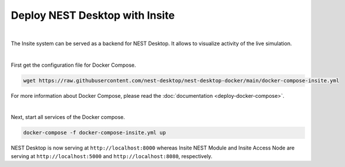 Deploy NEST Desktop with Insite
===============================


.. image:: ../_static/img/logo/docker-compose-logo.png
  :alt: Docker Compose
  :target: #deploy-nest-desktop-with-insite
  :width: 240px

|

The Insite system can be served as a backend for NEST Desktop.
It allows to visualize activity of the live simulation.

|

First get the configuration file for Docker Compose.

.. code-block:: bash

  wget https://raw.githubusercontent.com/nest-desktop/nest-desktop-docker/main/docker-compose-insite.yml

For more information about Docker Compose, please read the :doc:`documentation <deploy-docker-compose>`.

|

Next, start all services of the Docker compose.

.. code-block:: bash

  docker-compose -f docker-compose-insite.yml up

NEST Desktop is now serving at ``http://localhost:8000``
whereas Insite NEST Module and Insite Access Node are serving at ``http://localhost:5000``
and ``http://localhost:8080``, respectively.
